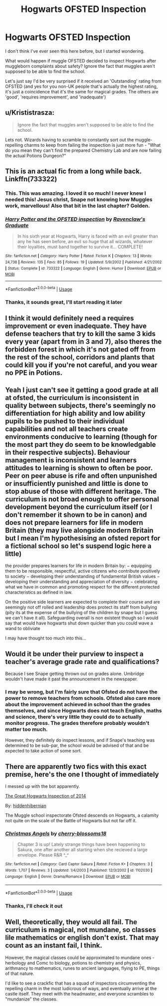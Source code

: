 #+TITLE: Hogwarts OFSTED Inspection

* Hogwarts OFSTED Inspection
:PROPERTIES:
:Author: machjacob51141
:Score: 11
:DateUnix: 1583957789.0
:DateShort: 2020-Mar-11
:FlairText: Prompt
:END:
I don't think I've ever seen this here before, but I started wondering.

What would happen if muggle OFSTED decided to inspect Hogwarts after muggleborn complaints about safety? Ignore the fact that muggles aren't supposed to be able to find the school.

Let's just say I'd be very surprised if it received an 'Outstanding' rating from OFSTED (and yes for you non-UK people that's actually the highest rating, it's just a coincidence that it's the same for magical grades. The others are 'good', 'requires improvement', and 'inadequate')


** u/Krististrasza:
#+begin_quote
  Ignore the fact that muggles aren't supposed to be able to find the school.
#+end_quote

Lets not. Wizards having to scramble to constantly sort out the muggle-repelling charms to keep from failing the inspection is just more fun - "What do you mean they can't find the prepared Chemistry Lab and are now failing the actual Potions Dungeon?"
:PROPERTIES:
:Author: Krististrasza
:Score: 15
:DateUnix: 1583959700.0
:DateShort: 2020-Mar-12
:END:


** This is an actual fic from a long while back. Linkffn(733322)
:PROPERTIES:
:Author: awenclear
:Score: 5
:DateUnix: 1583960579.0
:DateShort: 2020-Mar-12
:END:

*** This. This was amazing. I loved it so much! I never knew I needed this! Jesus christ, Snape not knowing how Muggles work, marvellous! Also that bit in the last chapter? Golden.
:PROPERTIES:
:Author: oblong_pill
:Score: 3
:DateUnix: 1583965870.0
:DateShort: 2020-Mar-12
:END:


*** [[https://www.fanfiction.net/s/733322/1/][*/Harry Potter and the OFSTED inspection/*]] by [[https://www.fanfiction.net/u/179278/Ravenclaw-s-Graduate][/Ravenclaw's Graduate/]]

#+begin_quote
  In his sixth year at Hogwarts, Harry is faced with an evil greater than any he has seen before, an evil so huge that all wizards, whatever their loyalties, must band together to survive it... COMPLETE!
#+end_quote

^{/Site/:} ^{fanfiction.net} ^{*|*} ^{/Category/:} ^{Harry} ^{Potter} ^{*|*} ^{/Rated/:} ^{Fiction} ^{K} ^{*|*} ^{/Chapters/:} ^{13} ^{*|*} ^{/Words/:} ^{24,738} ^{*|*} ^{/Reviews/:} ^{135} ^{*|*} ^{/Favs/:} ^{85} ^{*|*} ^{/Follows/:} ^{19} ^{*|*} ^{/Updated/:} ^{5/9/2002} ^{*|*} ^{/Published/:} ^{4/21/2002} ^{*|*} ^{/Status/:} ^{Complete} ^{*|*} ^{/id/:} ^{733322} ^{*|*} ^{/Language/:} ^{English} ^{*|*} ^{/Genre/:} ^{Humor} ^{*|*} ^{/Download/:} ^{[[http://www.ff2ebook.com/old/ffn-bot/index.php?id=733322&source=ff&filetype=epub][EPUB]]} ^{or} ^{[[http://www.ff2ebook.com/old/ffn-bot/index.php?id=733322&source=ff&filetype=mobi][MOBI]]}

--------------

*FanfictionBot*^{2.0.0-beta} | [[https://github.com/tusing/reddit-ffn-bot/wiki/Usage][Usage]]
:PROPERTIES:
:Author: FanfictionBot
:Score: 3
:DateUnix: 1583960594.0
:DateShort: 2020-Mar-12
:END:


*** Thanks, it sounds great, I'll start reading it later
:PROPERTIES:
:Author: machjacob51141
:Score: 1
:DateUnix: 1584027568.0
:DateShort: 2020-Mar-12
:END:


** I think it would definitely need a requires improvement or even inadequate. They have defense teachers that try to kill the same 3 kids every year (apart from in 3 and 7), also theres the forbidden forest in which it's not gated off from the rest of the school, corridors and plants that could kill you if you're not careful, and you wear no PPE in Potions.
:PROPERTIES:
:Author: oblong_pill
:Score: 3
:DateUnix: 1583958370.0
:DateShort: 2020-Mar-11
:END:


** Yeah I just can't see it getting a good grade at all at ofsted, the curriculum is inconsistent in quality between subjects, there's seemingly no differentiation for high ability and low ability pupils to be pushed to their individual capabilities and not all teachers create environments conducive to learning (though for the most part they do seem to be knowledgable in their respective subjects). Behaviour management is inconsistent and learners attitudes to learning is shown to often be poor. Peer on peer abuse is rife and often unpunished or insufficiently punished and little is done to stop abuse of those with different heritage. The curriculum is not broad enough to offer personal development beyond the curriculum itself (or I don't remember it shown to be in canon) and does not prepare learners for life in modern Britain (they may live alongside modern Britain but I mean I'm hypothesising an ofsted report for a fictional school so let's suspend logic here a little)

the provider prepares learners for life in modern Britain by: − equipping them to be responsible, respectful, active citizens who contribute positively to society − developing their understanding of fundamental British values − developing their understanding and appreciation of diversity − celebrating what we have in common and promoting respect for the different protected characteristics as defined in law.

On the positive side learners are expected to complete their course and are seemingly not off rolled and leadership does protect its staff from bullying (pity its at the expense of the bullying of the children by snape but I guess we can't have it all). Safeguarding overall is non existent though so I would say that would have hogwarts shut down quicker than you could wave a wand to obliviate

I may have thought too much into this...
:PROPERTIES:
:Author: Dreamer987654321
:Score: 2
:DateUnix: 1583961524.0
:DateShort: 2020-Mar-12
:END:


** Would it be under their purview to inspect a teacher's average grade rate and qualifications?

Because I see Snape getting thrown out on grades alone. Umbridge wouldn't have made it past the announcement in the newspaper.
:PROPERTIES:
:Author: Nyanmaru_San
:Score: 1
:DateUnix: 1583975049.0
:DateShort: 2020-Mar-12
:END:

*** I may be wrong, but I'm fairly sure that Ofsted do not have the power to remove teachers from schools. Ofsted also care more about the improvement achieved in school than the grades themselves, and since Hogwarts does not teach English, maths and science, there's very little they could do to actually monitor progress. The grades therefore probably wouldn't matter too much.

However, they definitely do inspect lessons, and if Snape's teaching was determined to be sub-par, the school would be advised of that and be expected to take action of some sort.
:PROPERTIES:
:Author: machjacob51141
:Score: 2
:DateUnix: 1584028009.0
:DateShort: 2020-Mar-12
:END:


** There are apparently two fics with this exact premise, here's the one I thought of immediately

I messed up with the bot apparently.

[[https://www.fanfiction.net/s/11020303/1/The-Great-Hogwarts-Inspection-of-2014][The Great Hogwarts Inspection of 2014]]

By: [[https://www.fanfiction.net/u/2341966/hiddenhibernian][hiddenhibernian]]

The Muggle school inspectorate Ofsted descends on Hogwarts, a calamity not quite on the scale of the Battle of Hogwarts but not far off it.
:PROPERTIES:
:Author: raseyasriem
:Score: 1
:DateUnix: 1583977799.0
:DateShort: 2020-Mar-12
:END:

*** [[https://www.fanfiction.net/s/1102030/1/][*/Christmas Angels/*]] by [[https://www.fanfiction.net/u/271257/cherry-blossoms18][/cherry-blossoms18/]]

#+begin_quote
  Chapter 3 is up! Lately strange things have been happening to Sakura, one after another all starting when she recieved a large envelope. Please R&R ^_^
#+end_quote

^{/Site/:} ^{fanfiction.net} ^{*|*} ^{/Category/:} ^{Card} ^{Captor} ^{Sakura} ^{*|*} ^{/Rated/:} ^{Fiction} ^{K+} ^{*|*} ^{/Chapters/:} ^{3} ^{*|*} ^{/Words/:} ^{1,707} ^{*|*} ^{/Reviews/:} ^{3} ^{*|*} ^{/Updated/:} ^{1/4/2003} ^{*|*} ^{/Published/:} ^{12/3/2002} ^{*|*} ^{/id/:} ^{1102030} ^{*|*} ^{/Language/:} ^{English} ^{*|*} ^{/Genre/:} ^{Drama/Romance} ^{*|*} ^{/Download/:} ^{[[http://www.ff2ebook.com/old/ffn-bot/index.php?id=1102030&source=ff&filetype=epub][EPUB]]} ^{or} ^{[[http://www.ff2ebook.com/old/ffn-bot/index.php?id=1102030&source=ff&filetype=mobi][MOBI]]}

--------------

*FanfictionBot*^{2.0.0-beta} | [[https://github.com/tusing/reddit-ffn-bot/wiki/Usage][Usage]]
:PROPERTIES:
:Author: FanfictionBot
:Score: 1
:DateUnix: 1583977826.0
:DateShort: 2020-Mar-12
:END:


*** Thanks, I'll check it out
:PROPERTIES:
:Author: machjacob51141
:Score: 1
:DateUnix: 1584028111.0
:DateShort: 2020-Mar-12
:END:


** Well, theoretically, they would all fail. The curriculum is magical, not mundane, so classes lile mathematics or english don't exist. That may count as an instant fail, I think.

However, the magical classes could be approximated to mundane ones - herbology and Comc to biology, potions to chemistry and physics, arithmancy to mathematics, runes to ancient languages, flying to PE, things of that nature.

I'd like to see a crackfic that has a squad of inspectors circumventing the repelling charm in the most ludicrous of ways, and eventually arrive at the castle itself. They meet with the headmaster, and everyone scrambles to "mundanize" the classes.
:PROPERTIES:
:Author: Uncommonality
:Score: 1
:DateUnix: 1583994135.0
:DateShort: 2020-Mar-12
:END:
